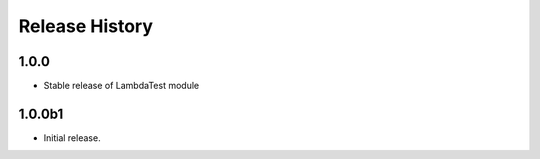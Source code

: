 .. :changelog:

Release History
===============

1.0.0
++++++
* Stable release of LambdaTest module

1.0.0b1
++++++
* Initial release.
